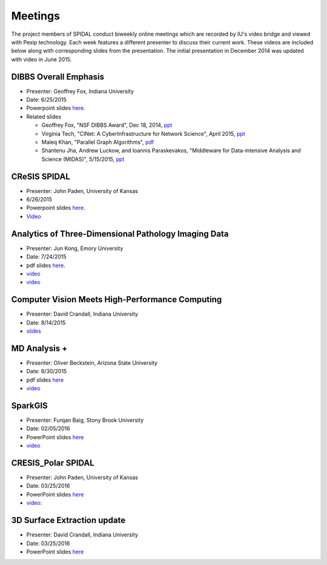 Meetings
========

The project members of SPIDAL conduct biweekly online meetings which are
recorded by IU's video bridge and viewed with Pexip technology. Each
week features a different presenter to discuss their current work. These
videos are included below along with corresponding slides from the
presentation. The initial presentation in December 2014 was updated with
video in June 2015.

DIBBS Overall Emphasis
------------------------------------------------------

* Presenter: Geoffrey Fox, Indiana University
* Date: 6/25/2015
* Powerpoint slides `here <http://spidal.org/Videos/Dibbs%20-%20Overall%20-%20June23-2015.pptx>`__.
* Related slides

  * Geoffrey Fox, "NSF DIBBS Award", Dec 18, 2014,
    `ppt <http://spidal.org/Videos/Dibbs%20-%20Overall%20-%20Dec18-2014.pptx>`__
  *  Virginia Tech, "CINet: A CyberInfrastructure for Network Science",
     April 2015, `ppt <http://spidal.org/Videos/CINET-April-2015.pptx>`__
  *  Maleq Khan, "Parallel Graph Algorithms",
     `pdf <http://spidal.org/Videos/ParallelAlg.pdf>`__
  *  Shantenu Jha, Andrew Luckow, and Ioannis Paraskevakos, "Middleware
     for Data-intensive Analysis and Science (MIDAS)", 5/15/2015,
     `ppt <http://spidal.org/Videos/MIDAS-RADICAL.pptx>`__

CReSIS SPIDAL
------------------------------------------------------
* Presenter: John Paden, University of Kansas
* 6/26/2015
* Powerpoint slides `here <http://spidal.org/Videos/CReSIS-POLAR_spidal_20150626.pptx>`__.
* `Video <http://salsaproj.indiana.edu/DIBBS/Videos/Paden_6_26_2015/Paden_6_26_2015_player.html>`_

Analytics of Three-Dimensional Pathology Imaging Data
--------------------------------------------------------------------------

* Presenter: Jun Kong, Emory University
* Date: 7/24/2015
* pdf slides `here <http://spidal.org/Videos/slides_Jul24_2015.pdf>`__.
* `video <http://spidal.org/Videos/Kong_7_24_2015/Kong_7_24_2015_player.html>`_
* `video <http://spidal.org/Videos/Kong_7_24_2015/Kong_7_24_2015.mp4>`_


Computer Vision Meets High-Performance Computing
-----------------------------------------------------------------------------

* Presenter: David Crandall, Indiana University
* Date: 8/14/2015
* `slides <http://spidal.org/vision-dibbs2.pdf>`__


MD Analysis +
----------------------------------------------------------------

* Presenter: Oliver Beckstein, Arizona State University
* Date: 8/30/2015
* pdf slides `here <http://spidal.org/Videos/SPIDAL_Beckstein_2015.pdf>`__
* `video <http://spidal.org/new-dibbs.mp4>`_

SparkGIS
----------------------------------------------------------
* Presenter: Furqan Baig, Stony Brook University
* Date: 02/05/2016
* PowerPoint slides `here <http://spidal.org/SparkGIS%20-%20SPIDAL.pptx>`__
* `video <http://spidal.org/SPIDAL_Bi_Weekly_20151030.mp4>`_

CRESIS_Polar SPIDAL
-------------------------------------------------------
* Presenter: John Paden, University of Kansas
* Date: 03/25/2016
* PowerPoint slides `here <http://spidal.org/CReSIS-POLAR_spidal_20160325.pptx>`__
* `video: <http://spidal.org/SPIDAL_BiWeekly_Call_20160205.mp4>`_

3D Surface Extraction update
---------------------------------------------------------
* Presenter: David Crandall, Indiana University
* Date: 03/25/2016
* PowerPoint slides `here <http://spidal.org/3d_surface_extraction_update.pptx>`__

